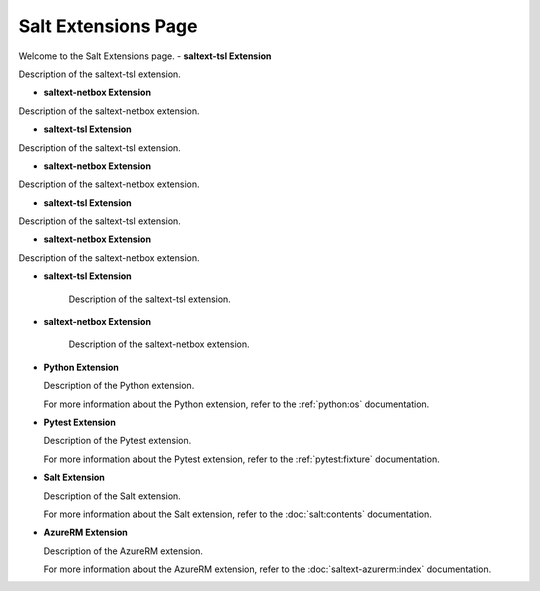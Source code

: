Salt Extensions Page
=====================

Welcome to the Salt Extensions page. 
- **saltext-tsl Extension**

Description of the saltext-tsl extension.

- **saltext-netbox Extension**

Description of the saltext-netbox extension.




- **saltext-tsl Extension**

Description of the saltext-tsl extension.

- **saltext-netbox Extension**

Description of the saltext-netbox extension.

- **saltext-tsl Extension**

Description of the saltext-tsl extension.

- **saltext-netbox Extension**

Description of the saltext-netbox extension.

- **saltext-tsl Extension**

	Description of the saltext-tsl extension.
- **saltext-netbox Extension**

	Description of the saltext-netbox extension.

- **Python Extension**

  Description of the Python extension.

  For more information about the Python extension, refer to the :ref:`python:os` documentation.

- **Pytest Extension**

  Description of the Pytest extension.

  For more information about the Pytest extension, refer to the :ref:`pytest:fixture` documentation.

- **Salt Extension**

  Description of the Salt extension.

  For more information about the Salt extension, refer to the :doc:`salt:contents` documentation.

- **AzureRM Extension**

  Description of the AzureRM extension.

  For more information about the AzureRM extension, refer to the :doc:`saltext-azurerm:index` documentation.

